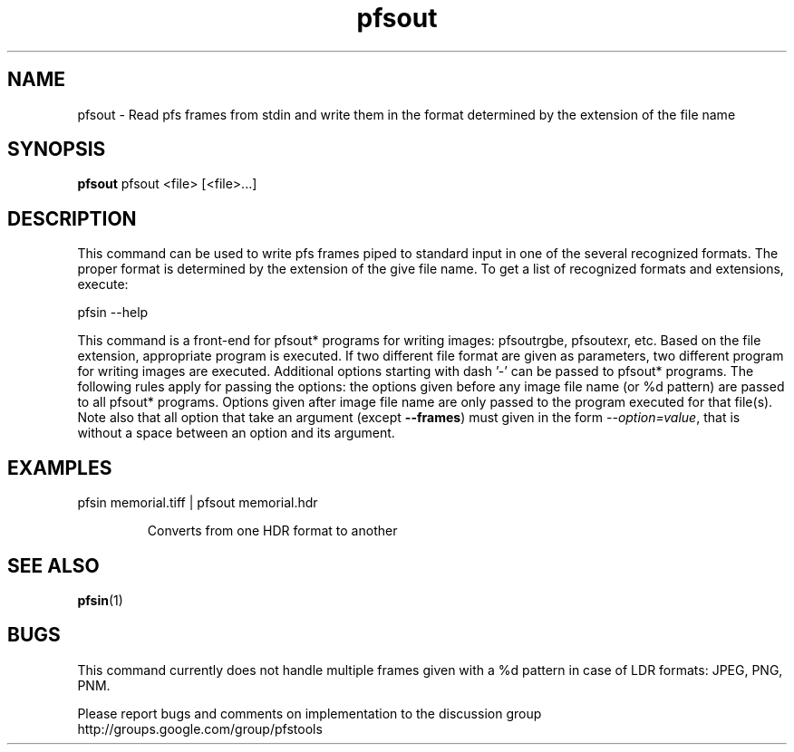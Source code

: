 .TH "pfsout" 1
.SH NAME
pfsout \- Read pfs frames from stdin and write them in the format determined by
the extension of the file name
.SH SYNOPSIS
.B pfsout
pfsout <file> [<file>...]
.SH DESCRIPTION
This command can be used to write pfs frames piped to standard input
in one of the several recognized formats. The proper format is
determined by the extension of the give file name. To get a list of
recognized formats and extensions, execute:

  pfsin --help

This command is a front-end for pfsout* programs for writing images:
pfsoutrgbe, pfsoutexr, etc. Based on the file extension, appropriate
program is executed. If two different file format are given as
parameters, two different program for writing images are
executed. Additional options starting with dash '-' can be passed to
pfsout* programs. The following rules apply for passing the options:
the options given before any image file name (or %d pattern) are
passed to all pfsout* programs. Options given after image file name
are only passed to the program executed for that file(s). Note also that
all option that take an argument (except \fB--frames\fR) must given in
the form \fI--option=value\fR, that is without a space between an
option and its argument.

.SH EXAMPLES
.TP
 pfsin memorial.tiff | pfsout memorial.hdr

Converts from one HDR format to another
.SH "SEE ALSO"
.BR pfsin (1)
.SH BUGS
This command currently does not handle multiple frames given with a
\%%d pattern in case of LDR formats: JPEG, PNG, PNM. 

Please report bugs and comments on implementation to 
the discussion group http://groups.google.com/group/pfstools

